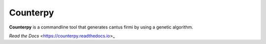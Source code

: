 Counterpy
=========

**Counterpy** is a commandline tool that generates cantus firmi by using a genetic algorithm.

`Read the Docs` <https://counterpy.readthedocs.io>_

